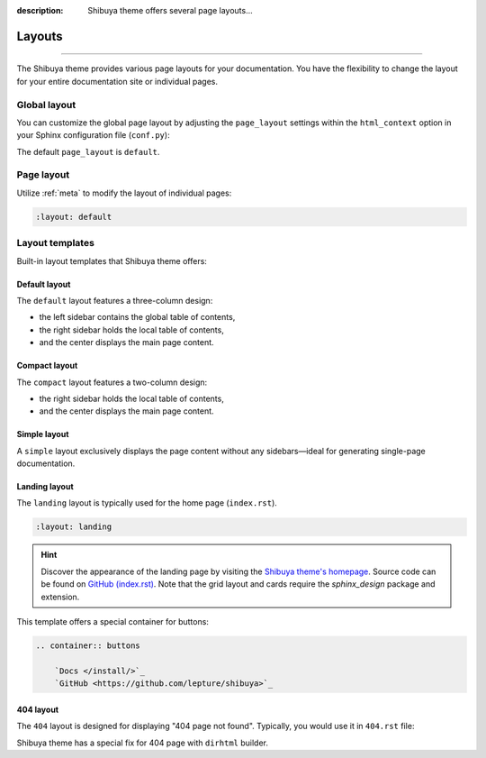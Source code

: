 :description: Shibuya theme offers several page layouts...

Layouts
=======

.. rst-class:: lead

    Change the page layout of your documentation.

----

The Shibuya theme provides various page layouts for your documentation. You have the
flexibility to change the layout for your entire documentation site or individual pages.

Global layout
-------------

You can customize the global page layout by adjusting the ``page_layout`` settings within
the ``html_context`` option in your Sphinx configuration file (``conf.py``):

.. code-block::
    :caption: conf.py

    html_theme_options = {
        "page_layout": "default",
    }

The default ``page_layout`` is ``default``.

Page layout
-----------

Utilize :ref:`meta` to modify the layout of individual pages:

.. code-block:: none

   :layout: default

Layout templates
----------------

Built-in layout templates that Shibuya theme offers:

Default layout
~~~~~~~~~~~~~~

The ``default`` layout features a three-column design:

- the left sidebar contains the global table of contents,
- the right sidebar holds the local table of contents,
- and the center displays the main page content.

.. image:: /_static/screenshots/layout-light-default.jpg
   :class: light-only rounded

.. image:: /_static/screenshots/layout-dark-default.jpg
   :class: dark-only rounded

.. code-block::
    :caption: conf.py

    html_theme_options = {
        "page_layout": "default",
    }

Compact layout
~~~~~~~~~~~~~~

The ``compact`` layout features a two-column design:

- the right sidebar holds the local table of contents,
- and the center displays the main page content.

.. image:: /_static/screenshots/layout-light-compact.jpg
   :class: light-only rounded

.. image:: /_static/screenshots/layout-dark-compact.jpg
   :class: dark-only rounded

.. code-block::
    :caption: conf.py

    html_theme_options = {
        "page_layout": "compact",
    }

Simple layout
~~~~~~~~~~~~~

A ``simple`` layout exclusively displays the page content without
any sidebars—ideal for generating single-page documentation.

.. image:: /_static/screenshots/layout-light-simple.jpg
   :class: light-only rounded

.. image:: /_static/screenshots/layout-dark-simple.jpg
   :class: dark-only rounded

.. code-block::
    :caption: conf.py

    html_theme_options = {
        "page_layout": "simple",
    }

Landing layout
~~~~~~~~~~~~~~

The ``landing`` layout is typically used for the home page
(``index.rst``).

.. code-block:: none

   :layout: landing

.. hint::

    Discover the appearance of the landing page by visiting the
    `Shibuya theme's homepage </>`_. Source code can be found on
    `GitHub (index.rst)`_. Note that the grid layout and cards 
    require the `sphinx_design` package and extension.

.. _`sphinx_design`: https://sphinx-design.readthedocs.io/en/latest/
.. _`GitHub (index.rst)`: https://github.com/lepture/shibuya/blob/main/docs/index.rst

This template offers a special container for buttons:

.. code-block:: none

    .. container:: buttons

        `Docs </install/>`_
        `GitHub <https://github.com/lepture/shibuya>`_

404 layout
~~~~~~~~~~

The ``404`` layout is designed for displaying "404 page not found".
Typically, you would use it in ``404.rst`` file:

.. code-block:: none
    :caption: docs/404.rst

    :layout: 404
    :orphan:

    404
    ===

    This page does not exist.

Shibuya theme has a special fix for 404 page with ``dirhtml`` builder.
